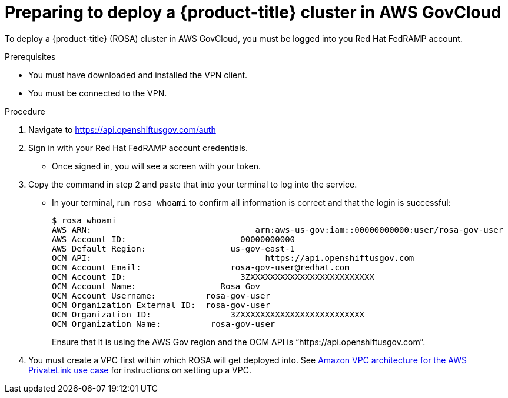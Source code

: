 // Module included in the following assemblies:
//
// * rosa_govcloud/rosa-create-govcloud-cluster.adoc

:_content-type: PROCEDURE
[id="rosa-govcloud-deploy-cluster_{context}"]
= Preparing to deploy a {product-title} cluster in AWS GovCloud

To deploy a {product-title} (ROSA) cluster in AWS GovCloud, you must be logged into you Red Hat FedRAMP account. 

.Prerequisites

* You must have downloaded and installed the VPN client.
* You must be connected to the VPN.

.Procedure

. Navigate to https://api.openshiftusgov.com/auth
. Sign in with your Red Hat FedRAMP account credentials. 
* Once signed in, you will see a screen with your token.  
. Copy the command in step 2 and paste that into your terminal to log into the service.
* In your terminal, run `rosa whoami` to confirm all information is correct and that the login is successful: 
+
----
$ rosa whoami
AWS ARN:                                 arn:aws-us-gov:iam::00000000000:user/rosa-gov-user
AWS Account ID:                       00000000000
AWS Default Region:                 us-gov-east-1
OCM API:                                   https://api.openshiftusgov.com
OCM Account Email:                  rosa-gov-user@redhat.com
OCM Account ID:                       3ZXXXXXXXXXXXXXXXXXXXXXXXXX
OCM Account Name:                 Rosa Gov
OCM Account Username:          rosa-gov-user
OCM Organization External ID:  rosa-gov-user
OCM Organization ID:                3ZXXXXXXXXXXXXXXXXXXXXXXXXX
OCM Organization Name:          rosa-gov-user
----
+
Ensure that it is using the AWS Gov region and the OCM API is “https://api.openshiftusgov.com”.
+
. You must create a VPC first within which ROSA will get deployed into. See link:https://docs.aws.amazon.com/ROSA/latest/userguide/getting-started-private-link.html#getting-started-private-link-step-2[Amazon VPC architecture for the AWS PrivateLink use case] for instructions on setting up a VPC.


